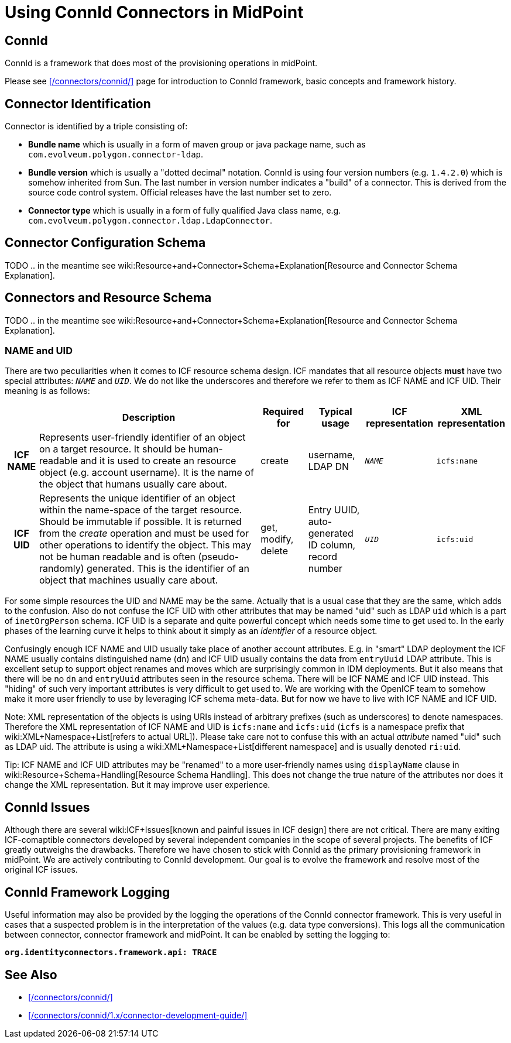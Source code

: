 = Using ConnId Connectors in MidPoint
:page-nav-title: Using ConnId Connectors
:page-wiki-name: ConnId
:page-wiki-id: 20086811
:page-wiki-metadata-create-user: semancik
:page-wiki-metadata-create-date: 2015-08-05T15:09:05.249+02:00
:page-wiki-metadata-modify-user: martin.lizner
:page-wiki-metadata-modify-date: 2019-01-29T13:54:46.148+01:00
:page-upkeep-status: red
:page-upkeep-note: Describe connector configuration here

== ConnId

ConnId is a framework that does most of the provisioning operations in midPoint.

Please see xref:/connectors/connid/[] page for introduction to ConnId framework, basic concepts and framework history.

== Connector Identification

Connector is identified by a triple consisting of:

* *Bundle name* which is usually in a form of maven group or java package name, such as `com.evolveum.polygon.connector-ldap`.

* *Bundle version* which is usually a "dotted decimal" notation.
ConnId is using four version numbers (e.g. `1.4.2.0`) which is somehow inherited from Sun.
The last number in version number indicates a "build" of a connector.
This is derived from the source code control system.
Official releases have the last number set to zero.

* *Connector type* which is usually in a form of fully qualified Java class name, e.g. `com.evolveum.polygon.connector.ldap.LdapConnector`.


== Connector Configuration Schema

TODO .. in the meantime see wiki:Resource+and+Connector+Schema+Explanation[Resource and Connector Schema Explanation].


== Connectors and Resource Schema

TODO .. in the meantime see wiki:Resource+and+Connector+Schema+Explanation[Resource and Connector Schema Explanation].


=== NAME and UID

There are two peculiarities when it comes to ICF resource schema design.
ICF mandates that all resource objects *must* have two special attributes: `__NAME__` and `__UID__`. We do not like the underscores and therefore we refer to them as ICF NAME and ICF UID.
Their meaning is as follows:

[%autowidth,cols="h,1,1,1,1,1"]
|===
|   | Description | Required for | Typical usage | ICF representation | XML representation

| ICF NAME
| Represents user-friendly identifier of an object on a target resource.
It should be human-readable and it is used to create an resource object (e.g. account username).
It is the name of the object that humans usually care about.
| create
| username,  +
 LDAP DN
| `__NAME__`
| `icfs:name`


| ICF UID
| Represents the unique identifier of an object within the name-space of the target resource.
Should be immutable if possible.
It is returned from the _create_ operation and must be used for other operations to identify the object.
This may not be human readable and is often (pseudo-randomly) generated.
This is the identifier of an object that machines usually care about.
| get, modify, delete
| Entry UUID, +
 auto-generated ID column, +
 record number
| `__UID__`
| `icfs:uid`


|===

For some simple resources the UID and NAME may be the same.
Actually that is a usual case that they are the same, which adds to the confusion.
Also do not confuse the ICF UID with other attributes that may be named "uid" such as LDAP `uid` which is a part of `inetOrgPerson` schema.
ICF UID is a separate and quite powerful concept which needs some time to get used to.
In the early phases of the learning curve it helps to think about it simply as an _identifier_ of a resource object.

Confusingly enough ICF NAME and UID usually take place of another account attributes.
E.g. in "smart" LDAP deployment the ICF NAME usually contains distinguished name (`dn`) and ICF UID usually contains the data from `entryUuid` LDAP attribute.
This is excellent setup to support object renames and moves which are surprisingly common in IDM deployments.
But it also means that there will be no `dn` and `entryUuid` attributes seen in the resource schema.
There will be ICF NAME and ICF UID instead.
This "hiding" of such very important attributes is very difficult to get used to.
We are working with the OpenICF team to somehow make it more user friendly to use by leveraging ICF schema meta-data.
But for now we have to live with ICF NAME and ICF UID.

Note: XML representation of the objects is using URIs instead of arbitrary prefixes (such as underscores) to denote namespaces.
Therefore the XML representation of ICF NAME and UID is `icfs:name` and `icfs:uid` (`icfs` is a namespace prefix that wiki:XML+Namespace+List[refers to actual URL]). Please take care not to confuse this with an actual _attribute_ named "uid" such as LDAP uid.
The attribute is using a wiki:XML+Namespace+List[different namespace] and is usually denoted `ri:uid`.

Tip: ICF NAME and ICF UID attributes may be "renamed" to a more user-friendly names using `displayName` clause in wiki:Resource+Schema+Handling[Resource Schema Handling]. This does not change the true nature of the attributes nor does it change the XML representation.
But it may improve user experience.


== ConnId Issues

Although there are several wiki:ICF+Issues[known and painful issues in ICF design] there are not critical.
There are many exiting ICF-comaptible connectors developed by several independent companies in the scope of several projects.
The benefits of ICF greatly outweighs the drawbacks.
Therefore we have chosen to stick with ConnId as the primary provisioning framework in midPoint.
We are actively contributing to ConnId development.
Our goal is to evolve the framework and resolve most of the original ICF issues.


== ConnId Framework Logging

Useful information may also be provided by the logging the operations of the ConnId connector framework.
This is very useful in cases that a suspected problem is in the interpretation of the values (e.g. data type conversions).
This logs all the communication between connector, connector framework and midPoint.
It can be enabled by setting the logging to:

`*org.identityconnectors.framework.api: TRACE*`


== See Also

* xref:/connectors/connid/[]

* xref:/connectors/connid/1.x/connector-development-guide/[]
